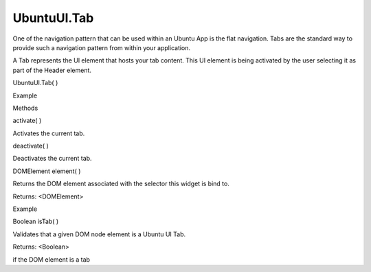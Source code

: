UbuntuUI.Tab
============

.. raw:: html

   <p>

One of the navigation pattern that can be used within an Ubuntu App is
the flat navigation. Tabs are the standard way to provide such a
navigation pattern from within your application.

.. raw:: html

   </p>

.. raw:: html

   <p>

A Tab represents the UI element that hosts your tab content. This UI
element is being activated by the user selecting it as part of the
Header element.

.. raw:: html

   </p>

UbuntuUI.Tab( )

.. raw:: html

   <h5>

Example

.. raw:: html

   </h5>

.. raw:: html

   <pre class="code prettyprint"><code> &lt;/body&gt;
   &lt;div data-role=&quot;mainview&quot;&gt;
   &lt;header data-role=&quot;header&quot; id=&quot;headerID&quot;&gt;
   &lt;ul data-role=&quot;tabs&quot;&gt;
   &lt;li data-role=&quot;tabitem&quot; data-page=&quot;tabID&quot;&gt;
   Main
   &lt;/li&gt;
   &lt;li data-role=&quot;tabitem&quot; data-page=&quot;page2&quot;&gt;
   Two
   &lt;/li&gt;
   &lt;/ul&gt;
   &lt;/header&gt;
   &lt;div data-role=&quot;content&quot;&gt;
   &lt;div data-role=&quot;tab&quot; id=&quot;tabID&quot;&gt;
   [...]
   &lt;/div&gt;
   &lt;div data-role=&quot;tab&quot; id=&quot;page2&quot;&gt;
   [...]
   &lt;/div&gt;
   &lt;/div&gt;
   &lt;/div&gt;
   &lt;/body&gt;
   JavaScript access:
   var tab = UI.tab(&quot;tabID&quot;);</code></pre>

.. raw:: html

   <ul>

.. raw:: html

   <li>

Methods

.. raw:: html

   </li>

.. raw:: html

   </ul>

activate( )

.. raw:: html

   <p>

Activates the current tab.

.. raw:: html

   </p>

deactivate( )

.. raw:: html

   <p>

Deactivates the current tab.

.. raw:: html

   </p>

DOMElement element( )

.. raw:: html

   <p>

Returns the DOM element associated with the selector this widget is bind
to.

.. raw:: html

   </p>

Returns: <DOMElement>

.. raw:: html

   <h5>

Example

.. raw:: html

   </h5>

.. raw:: html

   <pre class="code prettyprint"><code>  var mytab = UI.tab(&quot;tabid&quot;).element();</code></pre>

Boolean isTab( )

.. raw:: html

   <p>

Validates that a given DOM node element is a Ubuntu UI Tab.

.. raw:: html

   </p>

Returns: <Boolean>

.. raw:: html

   <p>

if the DOM element is a tab

.. raw:: html

   </p>
